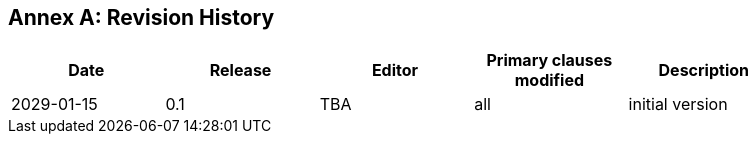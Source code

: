 [appendix]
:appendix-caption: Annex
== Revision History

[width="90%",options="header"]
|===
|Date |Release |Editor | Primary clauses modified |Description
|2029-01-15 |0.1 |TBA |all |initial version
|===

